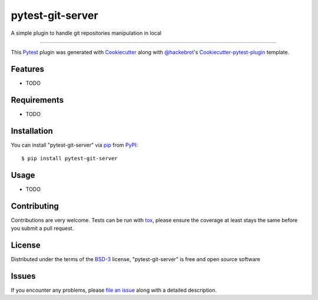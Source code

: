 pytest-git-server
===================================

.. image:: https://travis-ci.org/mvaude/pytest-git-server.svg?branch=master
    :target: https://travis-ci.org/mvaude/pytest-git-server
    :alt: See Build Status on Travis CI

.. image:: https://ci.appveyor.com/api/projects/status/github/mvaude/pytest-git-server?branch=master
    :target: https://ci.appveyor.com/project/mvaude/pytest-git-server/branch/master
    :alt: See Build Status on AppVeyor

A simple plugin to handle git repositories manipulation in local

----

This `Pytest`_ plugin was generated with `Cookiecutter`_ along with `@hackebrot`_'s `Cookiecutter-pytest-plugin`_ template.


Features
--------

* TODO


Requirements
------------

* TODO


Installation
------------

You can install "pytest-git-server" via `pip`_ from `PyPI`_::

    $ pip install pytest-git-server


Usage
-----

* TODO

Contributing
------------
Contributions are very welcome. Tests can be run with `tox`_, please ensure
the coverage at least stays the same before you submit a pull request.

License
-------

Distributed under the terms of the `BSD-3`_ license, "pytest-git-server" is free and open source software


Issues
------

If you encounter any problems, please `file an issue`_ along with a detailed description.

.. _`Cookiecutter`: https://github.com/audreyr/cookiecutter
.. _`@hackebrot`: https://github.com/hackebrot
.. _`MIT`: http://opensource.org/licenses/MIT
.. _`BSD-3`: http://opensource.org/licenses/BSD-3-Clause
.. _`GNU GPL v3.0`: http://www.gnu.org/licenses/gpl-3.0.txt
.. _`Apache Software License 2.0`: http://www.apache.org/licenses/LICENSE-2.0
.. _`cookiecutter-pytest-plugin`: https://github.com/pytest-dev/cookiecutter-pytest-plugin
.. _`file an issue`: https://github.com/mvaude/pytest-git-server/issues
.. _`pytest`: https://github.com/pytest-dev/pytest
.. _`tox`: https://tox.readthedocs.io/en/latest/
.. _`pip`: https://pypi.python.org/pypi/pip/
.. _`PyPI`: https://pypi.python.org/pypi
